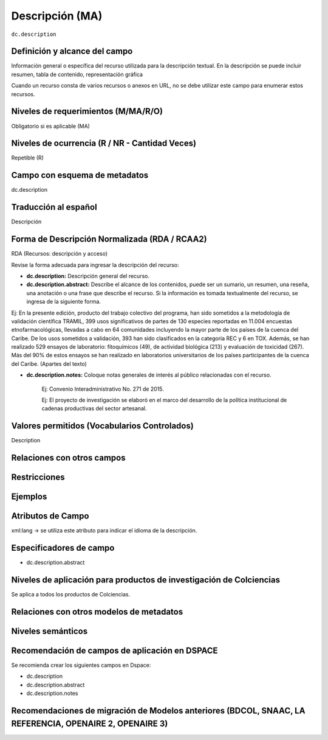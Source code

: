 .. _dc.description:

Descripción (MA)
================

``dc.description``

Definición y alcance del campo
------------------------------
Información general o específica del recurso utilizada para la descripción textual. En la descripción se puede incluir resumen, tabla de contenido, representación gráfica

Cuando un recurso consta de varios recursos o anexos en URL, no se debe utilizar este campo para enumerar estos recursos.  

Niveles de requerimientos (M/MA/R/O)
------------------------------------
Obligatorio si es aplicable (MA)

Niveles de ocurrencia (R / NR -  Cantidad Veces)
------------------------------------------------
Repetible (R)

Campo con esquema de metadatos
------------------------------
dc.description 

Traducción al español
---------------------
Descripción 

Forma de Descripción Normalizada (RDA / RCAA2)
----------------------------------------------
RDA (Recursos: descripción y acceso)

Revise la forma adecuada para ingresar la descripción del recurso:

- **dc.description:** Descripción general del recurso.

- **dc.description.abstract:** Describe el alcance de los contenidos, puede ser un sumario, un resumen, una reseña, una anotación o una frase que describe el recurso. Si la información es tomada textualmente del recurso, se ingresa de la siguiente forma. 

Ej: En la presente edición, producto del trabajo colectivo del programa, han sido sometidos a la metodología de validación científica TRAMIL, 399 usos significativos de partes de 130 especies reportadas en 11.004 encuestas etnofarmacológicas, llevadas a cabo en 64 comunidades incluyendo la mayor parte de los países de la cuenca del Caribe. De los usos sometidos a validación, 393 han sido clasificados en la categoría REC y 6 en TOX. Además, se han realizado 529 ensayos de laboratorio: fitoquímicos (49), de actividad biológica (213) y evaluación de toxicidad (267). Más del 90% de estos ensayos se han realizado en laboratorios universitarios de los países participantes de la cuenca del Caribe. (Apartes del texto)

- **dc.description.notes:** Coloque notas generales de interés al público relacionadas con el recurso. 

	Ej: Convenio Interadministrativo No. 271 de 2015.

	Ej: El proyecto de investigación se elaboró en el marco del desarrollo de la política institucional de cadenas productivas del sector artesanal. 


Valores permitidos (Vocabularios Controlados)
---------------------------------------------
Description

Relaciones con otros campos
---------------------------

Restricciones
-------------

Ejemplos
--------

.. code-block:: xml
   :linenos:

   <dc.description abstract>
      Aislamiento y purificación de compuestos; Actividad antileishmanial a partir de Cordia dentada Poir; Heliotropium indicum; etc.
   </dc.description abstract>

   <dc.description abstract xml:lang="en-US">
     En la presente edición, producto del trabajo colectivo del programa, han sido sometidos a la metodología de validación científica TRAMIL, 399 usos significativos de partes de 130 especies reportadas en 11.004 encuestas etnofarmacológicas, llevadas a cabo en 64 comunidades incluyendo la mayor parte de los países de la cuenca del Caribe. De los usos sometidos a validación, 393 han sido clasificados en la categoría REC y 6 en TOX. Además, se han realizado 529 ensayos de laboratorio: fitoquímicos (49), de actividad biológica (213) y evaluación de toxicidad (267). Más del 90% de estos ensayos se han realizado en laboratorios universitarios de los países participantes de la cuenca del Caribe.
   </dc.description abstract>

   <dc.description notes>
  		Convenio Interadministrativo No. 271 de 2015. 
   </dc.description notes>


.. _DRIVER Guidelines v2 element description: https://wiki.surfnet.nl/display/DRIVERguidelines/Description

Atributos de Campo
------------------
xml:lang → se utiliza este atributo para indicar el idioma de la descripción.

Especificadores de campo
------------------------

- dc.description.abstract

Niveles de aplicación para productos de investigación de Colciencias
--------------------------------------------------------------------
Se aplica a todos los productos de Colciencias. 

Relaciones con otros modelos de metadatos
-----------------------------------------

Niveles semánticos
------------------

Recomendación de campos de aplicación en DSPACE
-----------------------------------------------
Se recomienda crear los siguientes campos en Dspace:

- dc.description 
- dc.description.abstract
- dc.description.notes

Recomendaciones de migración de Modelos anteriores (BDCOL, SNAAC, LA REFERENCIA, OPENAIRE 2, OPENAIRE 3)
--------------------------------------------------------------------------------------------------------
